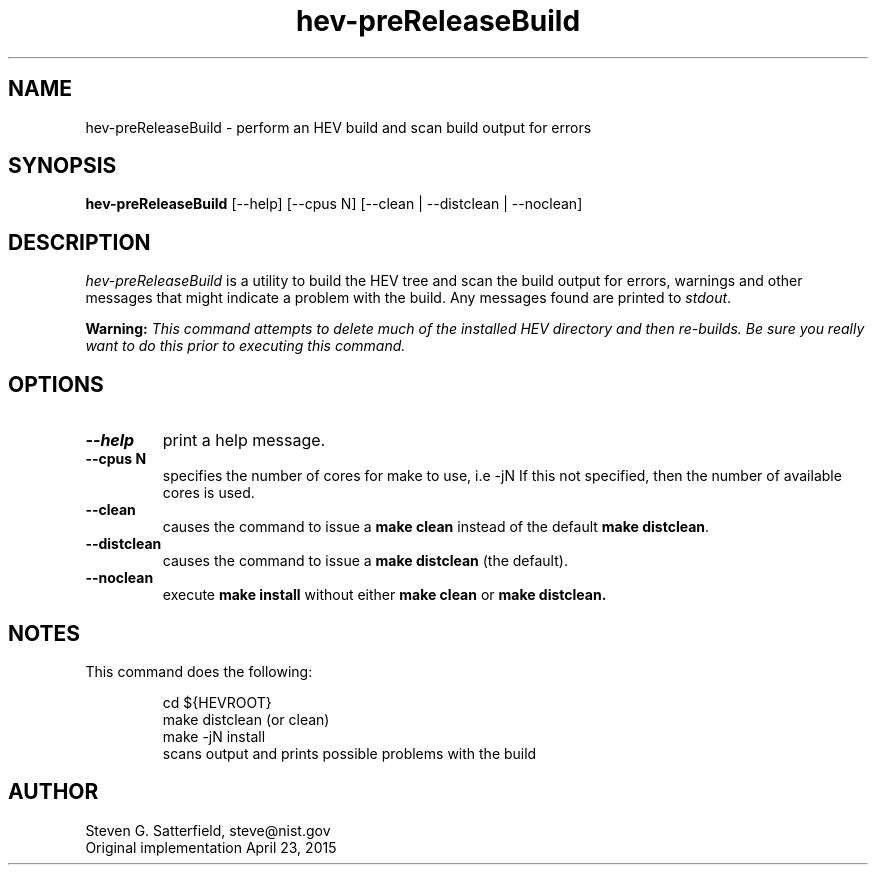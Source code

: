 .\" This is a comment
.\" The extra parameters on .TH show up in the headers
.TH hev-preReleaseBuild 1 "April 2015" "NIST/ACMD/HPCVG" "HEV"
.SH NAME
hev-preReleaseBuild
- perform an HEV build and scan build output for errors

.SH SYNOPSIS
.B hev-preReleaseBuild
[--help] [--cpus N]   [--clean | --distclean | --noclean]

.SH DESCRIPTION
.PP
.I hev-preReleaseBuild
is a utility to build the HEV tree and scan the build output for
errors, warnings and other messages that might indicate a problem with
the build. Any messages found are printed to \fIstdout\fR.

.PP
\fBWarning:\fR \fIThis command attempts to delete much of the installed HEV
directory and then re-builds. Be sure you really want to do this prior
to executing this command.\fR



.SH  OPTIONS
.PP
.TP
.B --help
print a help message.

.TP
.B "--cpus N"
specifies the number of cores for make to use, i.e -jN If this not
specified, then the number of available cores is used.

.TP
.B --clean
causes the command to issue a \fBmake clean\fR instead of the default \fBmake distclean\fR.

.TP
.B --distclean
causes the command to issue a \fBmake distclean\fR (the default).

.TP
.B --noclean
execute \fBmake install\fR without either \fBmake clean\fR or \fBmake distclean.\fR 



.SH NOTES
\" .PP
\" The method used to automatically determine the number of CPUs on the current system is the command:
\" .IP
\" getconf _NPROCESSORS_ONLN
\"
.PP
This command does the following:

.IP
cd ${HEVROOT}
.br
make distclean  (or clean)
.br
make -jN install
.br
scans output and prints possible problems with the build




.SH AUTHOR
Steven G. Satterfield, steve@nist.gov
.br
Original implementation April 23, 2015

\"  LocalWords:  hev preReleaseBuild NIST cpus distclean fIstdout fR TP jN CPUs
\"  LocalWords:  fBmake IP getconf NPROCESSORS ONLN cd HEVROOT br
